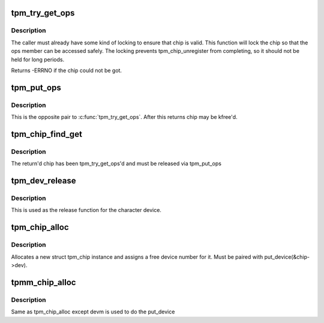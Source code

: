 .. -*- coding: utf-8; mode: rst -*-
.. src-file: drivers/char/tpm/tpm-chip.c

.. _`tpm_try_get_ops`:

tpm_try_get_ops
===============

.. c:function:: int tpm_try_get_ops(struct tpm_chip *chip)

    Get a ref to the tpm_chip

    :param struct tpm_chip \*chip:
        Chip to ref

.. _`tpm_try_get_ops.description`:

Description
-----------

The caller must already have some kind of locking to ensure that chip is
valid. This function will lock the chip so that the ops member can be
accessed safely. The locking prevents tpm_chip_unregister from
completing, so it should not be held for long periods.

Returns -ERRNO if the chip could not be got.

.. _`tpm_put_ops`:

tpm_put_ops
===========

.. c:function:: void tpm_put_ops(struct tpm_chip *chip)

    Release a ref to the tpm_chip

    :param struct tpm_chip \*chip:
        Chip to put

.. _`tpm_put_ops.description`:

Description
-----------

This is the opposite pair to \ :c:func:`tpm_try_get_ops`\ . After this returns chip may
be kfree'd.

.. _`tpm_chip_find_get`:

tpm_chip_find_get
=================

.. c:function:: struct tpm_chip *tpm_chip_find_get(int chip_num)

    return tpm_chip for a given chip number

    :param int chip_num:
        id to find

.. _`tpm_chip_find_get.description`:

Description
-----------

The return'd chip has been tpm_try_get_ops'd and must be released via
tpm_put_ops

.. _`tpm_dev_release`:

tpm_dev_release
===============

.. c:function:: void tpm_dev_release(struct device *dev)

    free chip memory and the device number

    :param struct device \*dev:
        the character device for the TPM chip

.. _`tpm_dev_release.description`:

Description
-----------

This is used as the release function for the character device.

.. _`tpm_chip_alloc`:

tpm_chip_alloc
==============

.. c:function:: struct tpm_chip *tpm_chip_alloc(struct device *pdev, const struct tpm_class_ops *ops)

    allocate a new struct tpm_chip instance

    :param struct device \*pdev:
        device to which the chip is associated
        At this point pdev mst be initialized, but does not have to
        be registered

    :param const struct tpm_class_ops \*ops:
        struct tpm_class_ops instance

.. _`tpm_chip_alloc.description`:

Description
-----------

Allocates a new struct tpm_chip instance and assigns a free
device number for it. Must be paired with put_device(&chip->dev).

.. _`tpmm_chip_alloc`:

tpmm_chip_alloc
===============

.. c:function:: struct tpm_chip *tpmm_chip_alloc(struct device *pdev, const struct tpm_class_ops *ops)

    allocate a new struct tpm_chip instance

    :param struct device \*pdev:
        parent device to which the chip is associated

    :param const struct tpm_class_ops \*ops:
        struct tpm_class_ops instance

.. _`tpmm_chip_alloc.description`:

Description
-----------

Same as tpm_chip_alloc except devm is used to do the put_device

.. This file was automatic generated / don't edit.

